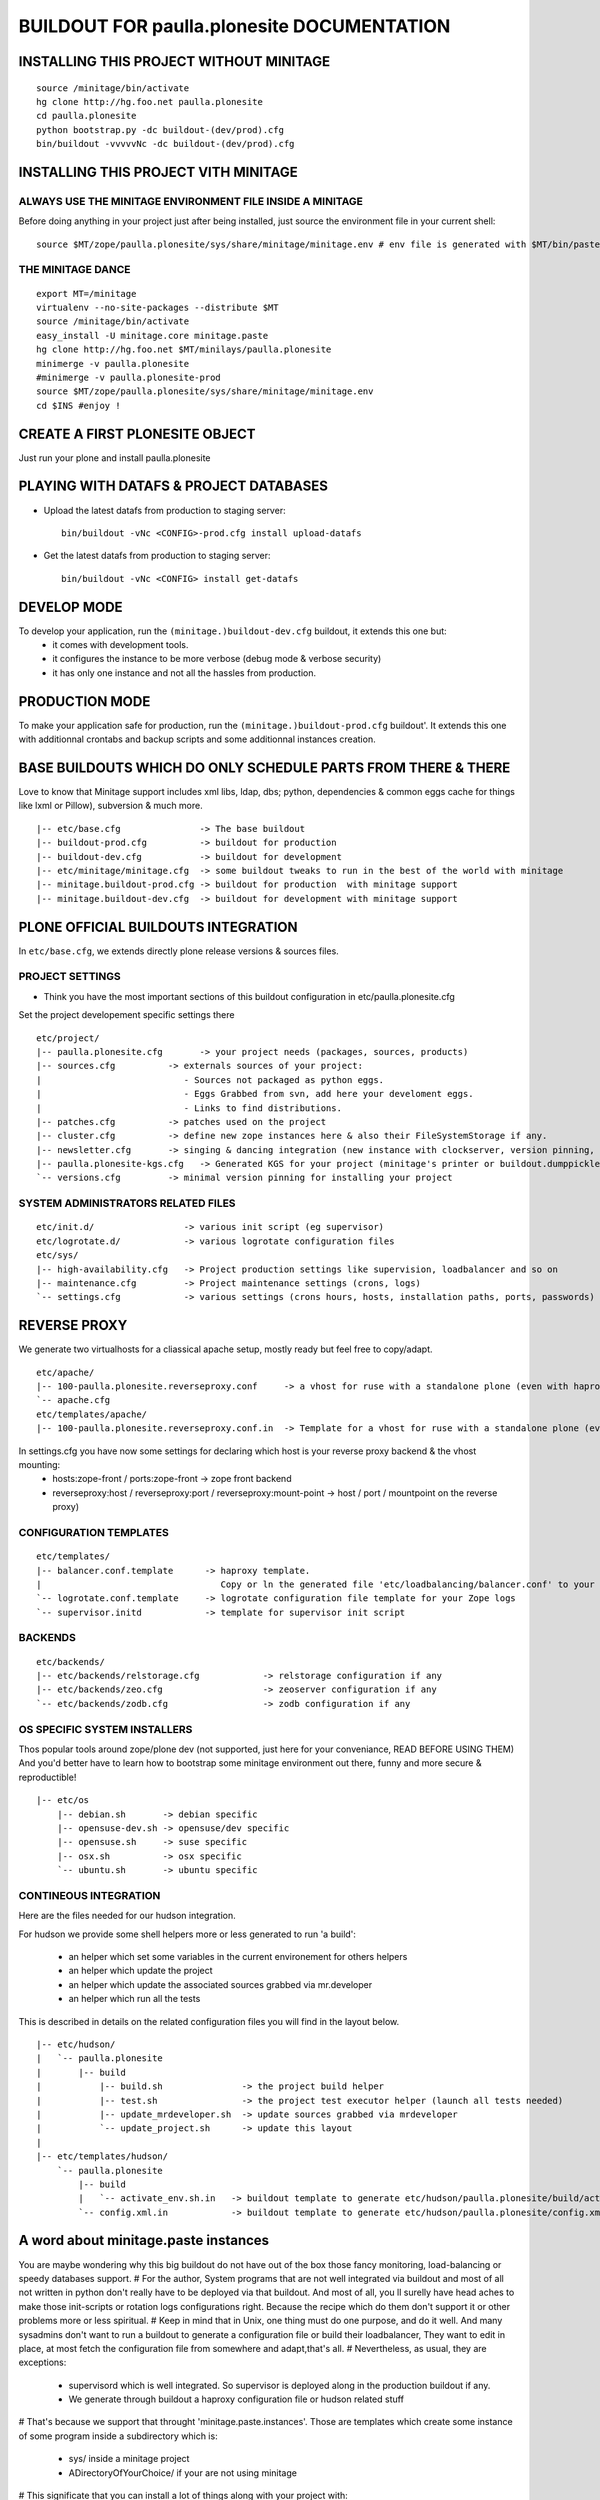 ==============================================================
BUILDOUT FOR paulla.plonesite DOCUMENTATION
==============================================================

INSTALLING THIS PROJECT WITHOUT MINITAGE
-----------------------------------------
::

    source /minitage/bin/activate
    hg clone http://hg.foo.net paulla.plonesite
    cd paulla.plonesite
    python bootstrap.py -dc buildout-(dev/prod).cfg
    bin/buildout -vvvvvNc -dc buildout-(dev/prod).cfg

INSTALLING THIS PROJECT VITH MINITAGE
--------------------------------------
ALWAYS USE THE MINITAGE ENVIRONMENT FILE INSIDE A MINITAGE
~~~~~~~~~~~~~~~~~~~~~~~~~~~~~~~~~~~~~~~~~~~~~~~~~~~~~~~~~~~~~~

Before doing anything in your project just after being installed, just source the environment file in your current shell::

    source $MT/zope/paulla.plonesite/sys/share/minitage/minitage.env # env file is generated with $MT/bin/paster create -t minitage.instances.env paulla.plonesite

THE MINITAGE DANCE
~~~~~~~~~~~~~~~~~~~~~~~~
::

    export MT=/minitage
    virtualenv --no-site-packages --distribute $MT
    source /minitage/bin/activate
    easy_install -U minitage.core minitage.paste
    hg clone http://hg.foo.net $MT/minilays/paulla.plonesite
    minimerge -v paulla.plonesite
    #minimerge -v paulla.plonesite-prod
    source $MT/zope/paulla.plonesite/sys/share/minitage/minitage.env
    cd $INS #enjoy !


CREATE A FIRST PLONESITE OBJECT
---------------------------------
Just run your plone and install paulla.plonesite

PLAYING WITH DATAFS & PROJECT DATABASES
-------------------------------------------
- Upload the latest datafs from production to staging server::

    bin/buildout -vNc <CONFIG>-prod.cfg install upload-datafs

- Get the latest datafs from production to staging server::

    bin/buildout -vNc <CONFIG> install get-datafs


DEVELOP MODE
---------------
To develop your application, run the ``(minitage.)buildout-dev.cfg`` buildout, it extends this one but:
  * it comes with development tools.
  * it configures the instance to be more verbose (debug mode & verbose security)
  * it has only one instance and not all the hassles from production.


PRODUCTION MODE
---------------
To make your application safe for production, run the ``(minitage.)buildout-prod.cfg`` buildout'.
It extends this one with additionnal crontabs and backup scripts and some additionnal instances creation.


BASE BUILDOUTS WHICH DO ONLY SCHEDULE PARTS FROM THERE & THERE
-------------------------------------------------------------------
Love to know that Minitage support includes xml libs, ldap, dbs; python, dependencies & common eggs cache for things like lxml or Pillow), subversion & much more.
::

    |-- etc/base.cfg               -> The base buildout
    |-- buildout-prod.cfg          -> buildout for production
    |-- buildout-dev.cfg           -> buildout for development
    |-- etc/minitage/minitage.cfg  -> some buildout tweaks to run in the best of the world with minitage
    |-- minitage.buildout-prod.cfg -> buildout for production  with minitage support
    |-- minitage.buildout-dev.cfg  -> buildout for development with minitage support


PLONE OFFICIAL BUILDOUTS INTEGRATION
--------------------------------------
In ``etc/base.cfg``, we extends directly plone release versions & sources files.


PROJECT SETTINGS
~~~~~~~~~~~~~~~~~~~~~~~~
- Think you have the most important sections of this buildout configuration in etc/paulla.plonesite.cfg
Set the project developement  specific settings there
::

    etc/project/
    |-- paulla.plonesite.cfg       -> your project needs (packages, sources, products)
    |-- sources.cfg          -> externals sources of your project:
    |                           - Sources not packaged as python eggs.
    |                           - Eggs Grabbed from svn, add here your develoment eggs.
    |                           - Links to find distributions.
    |-- patches.cfg          -> patches used on the project
    |-- cluster.cfg          -> define new zope instances here & also their FileSystemStorage if any.
    |-- newsletter.cfg       -> singing & dancing integration (new instance with clockserver, version pinning, fss if any)
    |-- paulla.plonesite-kgs.cfg   -> Generated KGS for your project (minitage's printer or buildout.dumppickledversion)
    `-- versions.cfg         -> minimal version pinning for installing your project


SYSTEM ADMINISTRATORS RELATED FILES
~~~~~~~~~~~~~~~~~~~~~~~~~~~~~~~~~~~~~
::

    etc/init.d/                 -> various init script (eg supervisor)
    etc/logrotate.d/            -> various logrotate configuration files
    etc/sys/
    |-- high-availability.cfg   -> Project production settings like supervision, loadbalancer and so on
    |-- maintenance.cfg         -> Project maintenance settings (crons, logs)
    `-- settings.cfg            -> various settings (crons hours, hosts, installation paths, ports, passwords)


REVERSE PROXY
--------------
We generate two virtualhosts for a cliassical apache setup, mostly ready but feel free to copy/adapt.
::
    etc/apache/
    |-- 100-paulla.plonesite.reverseproxy.conf     -> a vhost for ruse with a standalone plone (even with haproxy in front of.)
    `-- apache.cfg
    etc/templates/apache/
    |-- 100-paulla.plonesite.reverseproxy.conf.in  -> Template for a vhost for ruse with a standalone plone (even with haproxy in front of.)

In settings.cfg you have now some settings for declaring which host is your reverse proxy backend & the vhost mounting:
    * hosts:zope-front / ports:zope-front                              -> zope front backend
    * reverseproxy:host / reverseproxy:port / reverseproxy:mount-point -> host / port / mountpoint on the reverse proxy)

CONFIGURATION TEMPLATES
~~~~~~~~~~~~~~~~~~~~~~~~~~~~~
::

    etc/templates/
    |-- balancer.conf.template      -> haproxy template.
    |                                  Copy or ln the generated file 'etc/loadbalancing/balancer.conf' to your haproxy installation if any.
    `-- logrotate.conf.template     -> logrotate configuration file template for your Zope logs
    `-- supervisor.initd            -> template for supervisor init script


BACKENDS
~~~~~~~~~~~
::

    etc/backends/
    |-- etc/backends/relstorage.cfg            -> relstorage configuration if any
    |-- etc/backends/zeo.cfg                   -> zeoserver configuration if any
    `-- etc/backends/zodb.cfg                  -> zodb configuration if any

OS SPECIFIC SYSTEM INSTALLERS
~~~~~~~~~~~~~~~~~~~~~~~~~~~~~~
Thos popular tools around zope/plone dev (not supported, just here for your conveniance, READ BEFORE USING THEM)
And you'd  better have to learn how to bootstrap some minitage environment out there, funny and more secure & reproductible!
::

    |-- etc/os
        |-- debian.sh       -> debian specific
        |-- opensuse-dev.sh -> opensuse/dev specific
        |-- opensuse.sh     -> suse specific
        |-- osx.sh          -> osx specific
        `-- ubuntu.sh       -> ubuntu specific


CONTINEOUS INTEGRATION
~~~~~~~~~~~~~~~~~~~~~~~~~
Here are the files needed for our hudson integration.

For hudson we provide some shell helpers more or less generated to run 'a build':

    - an helper which set some variables in the current environement for others helpers
    - an helper which update the project
    - an helper which update the associated sources grabbed via mr.developer
    - an helper which run all the tests

This is described in details on the related configuration files you will find in the layout below.
::

    |-- etc/hudson/
    |   `-- paulla.plonesite
    |       |-- build
    |           |-- build.sh               -> the project build helper
    |           |-- test.sh                -> the project test executor helper (launch all tests needed)
    |           |-- update_mrdeveloper.sh  -> update sources grabbed via mrdeveloper
    |           `-- update_project.sh      -> update this layout
    |
    |-- etc/templates/hudson/
        `-- paulla.plonesite
            |-- build
            |   `-- activate_env.sh.in   -> buildout template to generate etc/hudson/paulla.plonesite/build/activate.env.sh
            `-- config.xml.in            -> buildout template to generate etc/hudson/paulla.plonesite/config.xml (hudson job/build file)

A word about minitage.paste instances
--------------------------------------
You are maybe wondering why this big buildout do not have out of the box those fancy monitoring, load-balancing or speedy databases support.
#
For the author, System programs that are not well integrated via buildout and most of all not written in python don't really have to be deployed via that buildout.
And most of all, you ll surelly have head aches to make those init-scripts or rotation logs configurations right.
Because the recipe which do them don't support it or other problems more or less spiritual.
#
Keep in mind that in Unix, one thing must do one purpose, and do it well. And many sysadmins don't want to run a buildout
to generate a configuration file or build their loadbalancer, They want to edit in place, at most fetch the configuration file from somewhere and adapt,that's all.
#
Nevertheless, as usual, they are exceptions:
     - supervisord which is well integrated. So supervisor is deployed along in the production buildout if any.
     - We generate through buildout a haproxy configuration file or hudson related stuff
#
That's because we support that throught 'minitage.paste.instances'. Those are templates which create some instance of some program
inside a subdirectory which is:
   - sys/ inside a minitage project
   - ADirectoryOfYourChoice/ if your are not using minitage
#
This significate that you can install a lot of things along with your project with:
   - minitage/bin/easy_install -U minitage.paste(.extras) (or get it via buildout)
   - paster create -t <TEMPLATE_NAME> projectname_OR_subdirectoryName inside_minitage=y/n
     Where TEMPLATE_NAME can be (run paster create --list-templates|grep minitage.instances to get an up2date version):
#
     * minitage.instances.apache:          Template for creating an apache instance
     * minitage.instances.env:             Template for creating a file to source to get the needed environnment variables for playing in the shell or for other templates
     * minitage.instances.mysql:           Template for creating a postgresql instance
     * minitage.instances.nginx:           Template for creating a nginx instance
     * minitage.instances.paste-initd:     Template for creating init script for paster serve
     * minitage.instances.postgresql:      Template for creating a postgresql instance
     * minitage.instances.varnish:         Template for creating a varnish instance
     * minitage.instances.varnish2:        Template for creating a varnish2 instance
#
     The minitage.paste package as the following extras:
#
     * minitage.instances.openldap:      Template for creating an openldap instance
     * minitage.instances.tomcat:        Template for creating a tomcat instance
     * minitage.instances.cas:           Template for creating a Jisag CAS instance
     * minitage.instances.hudson:        Template for creating an hudson instance
#
Note that if you are using minitage, you ll have better to add dependencies inside your minibuild and run minimerge to build them prior to run the paster command
#
For example, to add a postgresql instance to your project, you will have to issue those steps:
    * $EDITOR minitage/minilays/paulla.plonesite_minilay/paulla.plonesite -> add postgresql-8.4 to the dependencies list
    * minimerge -v  paulla.plonesite install what was not, and surely at least postgresql-8.4
    * minitage/bin/paster create -t minitage.instance.postgresql paulla.plonesite
    * Then to start the postgres : zope/paulla.plonesite/sys/etc/init.d/paulla.plonesite_postgresql restart


.. vim:set ft=rst:
